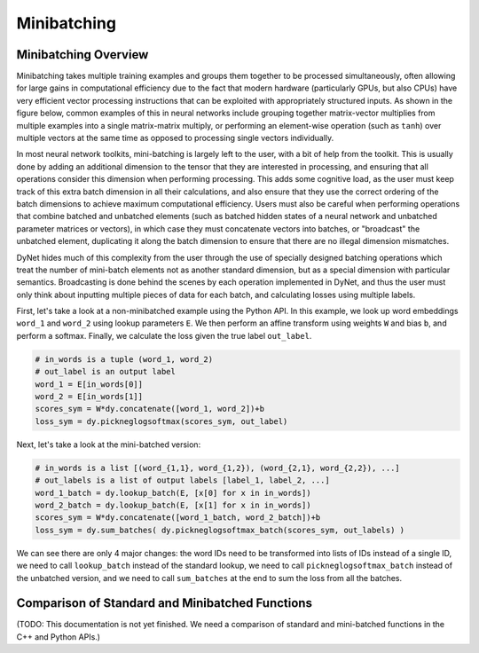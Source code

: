 .. _minibatching:

Minibatching
============

Minibatching Overview
---------------------

Minibatching takes multiple training examples and groups them together to be processed simultaneously, often allowing for large gains in computational efficiency due to the fact that modern hardware (particularly GPUs, but also CPUs) have very efficient vector processing instructions that can be exploited with appropriately structured inputs.
As shown in the figure below, common examples of this in neural networks include grouping together matrix-vector multiplies from multiple examples into a single matrix-matrix multiply, or performing an element-wise operation (such as ``tanh``) over multiple vectors at the same time as opposed to processing single vectors individually.

.. image:: images/minibatch.png
  :align: center

In most neural network toolkits, mini-batching is largely left to the user, with a bit of help from the toolkit.
This is usually done by adding an additional dimension to the tensor that they are interested in processing, and ensuring that all operations consider this dimension when performing processing.
This adds some cognitive load, as the user must keep track of this extra batch dimension in all their calculations, and also ensure that they use the correct ordering of the batch dimensions to achieve maximum computational efficiency.
Users must also be careful when performing operations that combine batched and unbatched elements (such as batched hidden states of a neural network and unbatched parameter matrices or vectors), in which case they must concatenate vectors into batches, or "broadcast" the unbatched element, duplicating it along the batch dimension to ensure that there are no illegal dimension mismatches.

DyNet hides much of this complexity from the user through the use of specially designed batching operations which treat the number of mini-batch elements not as another standard dimension, but as a special dimension with particular semantics.
Broadcasting is done behind the scenes by each operation implemented in DyNet, and thus the user must only think about inputting multiple pieces of data for each batch, and calculating losses using multiple labels.

First, let's take a look at a non-minibatched example using the Python API.
In this example, we look up word embeddings ``word_1`` and ``word_2`` using lookup parameters ``E``.
We then perform an affine transform using weights ``W`` and bias ``b``, and perform a softmax.
Finally, we calculate the loss given the true label ``out_label``.

.. code-block:: python

  # in_words is a tuple (word_1, word_2)
  # out_label is an output label
  word_1 = E[in_words[0]]
  word_2 = E[in_words[1]]
  scores_sym = W*dy.concatenate([word_1, word_2])+b
  loss_sym = dy.pickneglogsoftmax(scores_sym, out_label)

Next, let's take a look at the mini-batched version:

.. code-block:: python

  # in_words is a list [(word_{1,1}, word_{1,2}), (word_{2,1}, word_{2,2}), ...]
  # out_labels is a list of output labels [label_1, label_2, ...]
  word_1_batch = dy.lookup_batch(E, [x[0] for x in in_words])
  word_2_batch = dy.lookup_batch(E, [x[1] for x in in_words])
  scores_sym = W*dy.concatenate([word_1_batch, word_2_batch])+b
  loss_sym = dy.sum_batches( dy.pickneglogsoftmax_batch(scores_sym, out_labels) )

We can see there are only 4 major changes: the word IDs need to be transformed into lists of IDs instead of a single ID, we need to call ``lookup_batch`` instead of the standard lookup, we need to call ``pickneglogsoftmax_batch`` instead of the unbatched version, and we need to call ``sum_batches`` at the end to sum the loss from all the batches.

Comparison of Standard and Minibatched Functions
------------------------------------------------

(TODO: This documentation is not yet finished. We need a comparison of standard and mini-batched functions in the C++ and Python APIs.)
